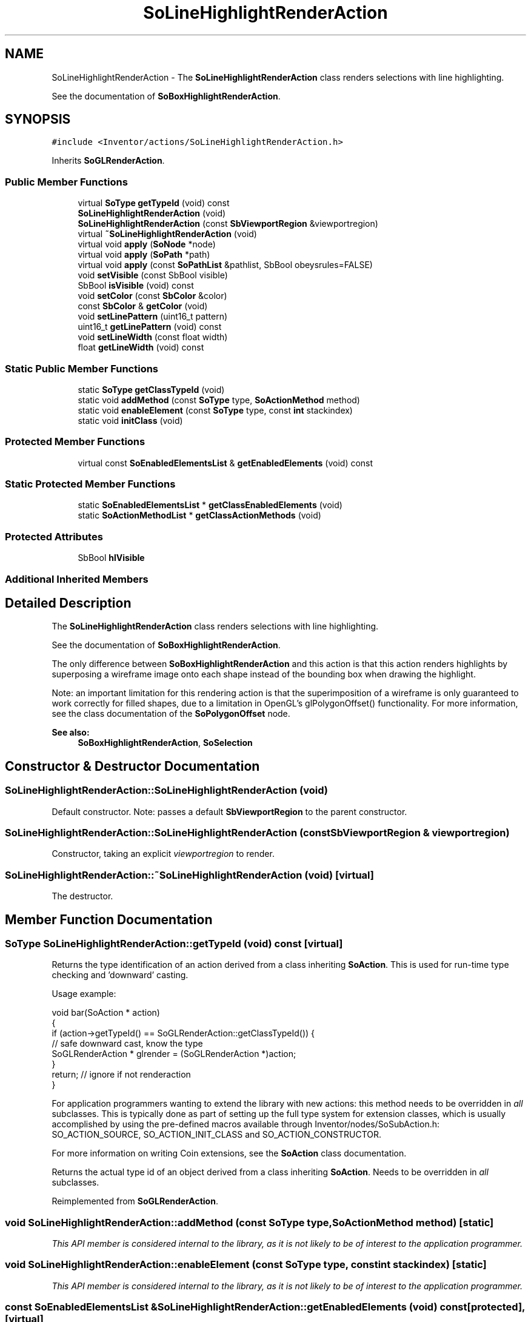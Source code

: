.TH "SoLineHighlightRenderAction" 3 "Sun May 28 2017" "Version 4.0.0a" "Coin" \" -*- nroff -*-
.ad l
.nh
.SH NAME
SoLineHighlightRenderAction \- The \fBSoLineHighlightRenderAction\fP class renders selections with line highlighting\&.
.PP
See the documentation of \fBSoBoxHighlightRenderAction\fP\&.  

.SH SYNOPSIS
.br
.PP
.PP
\fC#include <Inventor/actions/SoLineHighlightRenderAction\&.h>\fP
.PP
Inherits \fBSoGLRenderAction\fP\&.
.SS "Public Member Functions"

.in +1c
.ti -1c
.RI "virtual \fBSoType\fP \fBgetTypeId\fP (void) const"
.br
.ti -1c
.RI "\fBSoLineHighlightRenderAction\fP (void)"
.br
.ti -1c
.RI "\fBSoLineHighlightRenderAction\fP (const \fBSbViewportRegion\fP &viewportregion)"
.br
.ti -1c
.RI "virtual \fB~SoLineHighlightRenderAction\fP (void)"
.br
.ti -1c
.RI "virtual void \fBapply\fP (\fBSoNode\fP *node)"
.br
.ti -1c
.RI "virtual void \fBapply\fP (\fBSoPath\fP *path)"
.br
.ti -1c
.RI "virtual void \fBapply\fP (const \fBSoPathList\fP &pathlist, SbBool obeysrules=FALSE)"
.br
.ti -1c
.RI "void \fBsetVisible\fP (const SbBool visible)"
.br
.ti -1c
.RI "SbBool \fBisVisible\fP (void) const"
.br
.ti -1c
.RI "void \fBsetColor\fP (const \fBSbColor\fP &color)"
.br
.ti -1c
.RI "const \fBSbColor\fP & \fBgetColor\fP (void)"
.br
.ti -1c
.RI "void \fBsetLinePattern\fP (uint16_t pattern)"
.br
.ti -1c
.RI "uint16_t \fBgetLinePattern\fP (void) const"
.br
.ti -1c
.RI "void \fBsetLineWidth\fP (const float width)"
.br
.ti -1c
.RI "float \fBgetLineWidth\fP (void) const"
.br
.in -1c
.SS "Static Public Member Functions"

.in +1c
.ti -1c
.RI "static \fBSoType\fP \fBgetClassTypeId\fP (void)"
.br
.ti -1c
.RI "static void \fBaddMethod\fP (const \fBSoType\fP type, \fBSoActionMethod\fP method)"
.br
.ti -1c
.RI "static void \fBenableElement\fP (const \fBSoType\fP type, const \fBint\fP stackindex)"
.br
.ti -1c
.RI "static void \fBinitClass\fP (void)"
.br
.in -1c
.SS "Protected Member Functions"

.in +1c
.ti -1c
.RI "virtual const \fBSoEnabledElementsList\fP & \fBgetEnabledElements\fP (void) const"
.br
.in -1c
.SS "Static Protected Member Functions"

.in +1c
.ti -1c
.RI "static \fBSoEnabledElementsList\fP * \fBgetClassEnabledElements\fP (void)"
.br
.ti -1c
.RI "static \fBSoActionMethodList\fP * \fBgetClassActionMethods\fP (void)"
.br
.in -1c
.SS "Protected Attributes"

.in +1c
.ti -1c
.RI "SbBool \fBhlVisible\fP"
.br
.in -1c
.SS "Additional Inherited Members"
.SH "Detailed Description"
.PP 
The \fBSoLineHighlightRenderAction\fP class renders selections with line highlighting\&.
.PP
See the documentation of \fBSoBoxHighlightRenderAction\fP\&. 

The only difference between \fBSoBoxHighlightRenderAction\fP and this action is that this action renders highlights by superposing a wireframe image onto each shape instead of the bounding box when drawing the highlight\&.
.PP
Note: an important limitation for this rendering action is that the superimposition of a wireframe is only guaranteed to work correctly for filled shapes, due to a limitation in OpenGL's glPolygonOffset() functionality\&. For more information, see the class documentation of the \fBSoPolygonOffset\fP node\&.
.PP
\fBSee also:\fP
.RS 4
\fBSoBoxHighlightRenderAction\fP, \fBSoSelection\fP 
.RE
.PP

.SH "Constructor & Destructor Documentation"
.PP 
.SS "SoLineHighlightRenderAction::SoLineHighlightRenderAction (void)"
Default constructor\&. Note: passes a default \fBSbViewportRegion\fP to the parent constructor\&. 
.SS "SoLineHighlightRenderAction::SoLineHighlightRenderAction (const \fBSbViewportRegion\fP & viewportregion)"
Constructor, taking an explicit \fIviewportregion\fP to render\&. 
.SS "SoLineHighlightRenderAction::~SoLineHighlightRenderAction (void)\fC [virtual]\fP"
The destructor\&. 
.SH "Member Function Documentation"
.PP 
.SS "\fBSoType\fP SoLineHighlightRenderAction::getTypeId (void) const\fC [virtual]\fP"
Returns the type identification of an action derived from a class inheriting \fBSoAction\fP\&. This is used for run-time type checking and 'downward' casting\&.
.PP
Usage example:
.PP
.PP
.nf
void bar(SoAction * action)
{
  if (action->getTypeId() == SoGLRenderAction::getClassTypeId()) {
    // safe downward cast, know the type
    SoGLRenderAction * glrender = (SoGLRenderAction *)action;
  }
  return; // ignore if not renderaction
}
.fi
.PP
.PP
For application programmers wanting to extend the library with new actions: this method needs to be overridden in \fIall\fP subclasses\&. This is typically done as part of setting up the full type system for extension classes, which is usually accomplished by using the pre-defined macros available through Inventor/nodes/SoSubAction\&.h: SO_ACTION_SOURCE, SO_ACTION_INIT_CLASS and SO_ACTION_CONSTRUCTOR\&.
.PP
For more information on writing Coin extensions, see the \fBSoAction\fP class documentation\&.
.PP
Returns the actual type id of an object derived from a class inheriting \fBSoAction\fP\&. Needs to be overridden in \fIall\fP subclasses\&. 
.PP
Reimplemented from \fBSoGLRenderAction\fP\&.
.SS "void SoLineHighlightRenderAction::addMethod (const \fBSoType\fP type, \fBSoActionMethod\fP method)\fC [static]\fP"
\fIThis API member is considered internal to the library, as it is not likely to be of interest to the application programmer\&.\fP 
.SS "void SoLineHighlightRenderAction::enableElement (const \fBSoType\fP type, const \fBint\fP stackindex)\fC [static]\fP"
\fIThis API member is considered internal to the library, as it is not likely to be of interest to the application programmer\&.\fP 
.SS "const \fBSoEnabledElementsList\fP & SoLineHighlightRenderAction::getEnabledElements (void) const\fC [protected]\fP, \fC [virtual]\fP"
Returns a list of the elements used by action instances of this class upon traversal operations\&. 
.PP
Reimplemented from \fBSoGLRenderAction\fP\&.
.SS "void SoLineHighlightRenderAction::apply (\fBSoNode\fP * root)\fC [virtual]\fP"
Applies the action to the scene graph rooted at \fIroot\fP\&.
.PP
Note that you should \fInot\fP apply an action to a node with a zero reference count\&. The behavior in that case is undefined\&. 
.PP
Reimplemented from \fBSoAction\fP\&.
.SS "void SoLineHighlightRenderAction::apply (\fBSoPath\fP * path)\fC [virtual]\fP"
Applies the action to the parts of the graph defined by \fIpath\fP\&.
.PP
Note that an \fBSoPath\fP will also contain all nodes that may influence e\&.g\&. geometry nodes in the path\&. So for instance applying an \fBSoGLRenderAction\fP on an \fBSoPath\fP will render that path as expected in the view, where geometry will get its materials, textures, and other appearance settings correctly\&.
.PP
If the \fIpath\fP ends in an \fBSoGroup\fP node, the action will also traverse the tail node's children\&. 
.PP
Reimplemented from \fBSoAction\fP\&.
.SS "void SoLineHighlightRenderAction::apply (const \fBSoPathList\fP & pathlist, SbBool obeysrules = \fCFALSE\fP)\fC [virtual]\fP"
Applies action to the graphs defined by \fIpathlist\fP\&. If \fIobeysrules\fP is set to \fCTRUE\fP, \fIpathlist\fP must obey the following four conditions (which is the case for path lists returned from search actions for non-group nodes and path lists returned from picking actions):
.PP
All paths must start at the same head node\&. All paths must be sorted in traversal order\&. The paths must be unique\&. No path can continue through the end point of another path\&.
.PP
\fBSee also:\fP
.RS 4
\fBSoAction::apply(SoPath * path)\fP 
.RE
.PP

.PP
Reimplemented from \fBSoAction\fP\&.
.SS "void SoLineHighlightRenderAction::setVisible (const SbBool visible)"
Sets if highlight wireframes should be \fIvisible\fP when rendering\&. Defaults to \fCTRUE\fP\&. 
.SS "SbBool SoLineHighlightRenderAction::isVisible (void) const"
Return if selection wireframes should be visible\&. 
.SS "void SoLineHighlightRenderAction::setColor (const \fBSbColor\fP & color)"
Sets the \fIcolor\fP of the wireframes\&. Defaults to red\&. 
.SS "const \fBSbColor\fP & SoLineHighlightRenderAction::getColor (void)"
Returns color of selection wireframes\&. 
.SS "void SoLineHighlightRenderAction::setLinePattern (uint16_t pattern)"
Sets the line \fIpattern\fP used when drawing wireframes\&. Defaults to \fC0xffff\fP (i\&.e\&. full, unstippled lines)\&. 
.SS "uint16_t SoLineHighlightRenderAction::getLinePattern (void) const"
Returns line pattern used when drawing wireframe\&. 
.SS "void SoLineHighlightRenderAction::setLineWidth (const float width)"
Sets the line \fIwidth\fP used when drawing wireframe\&. Defaults to 3 (measured in screen pixels)\&. 
.SS "float SoLineHighlightRenderAction::getLineWidth (void) const"
Returns the line width used when drawing wireframe\&. 
.SH "Member Data Documentation"
.PP 
.SS "SoLineHighlightRenderAction::hlVisible\fC [protected]\fP"
Boolean which decides whether or not the highlights for selected nodes should be visible\&. 

.SH "Author"
.PP 
Generated automatically by Doxygen for Coin from the source code\&.
